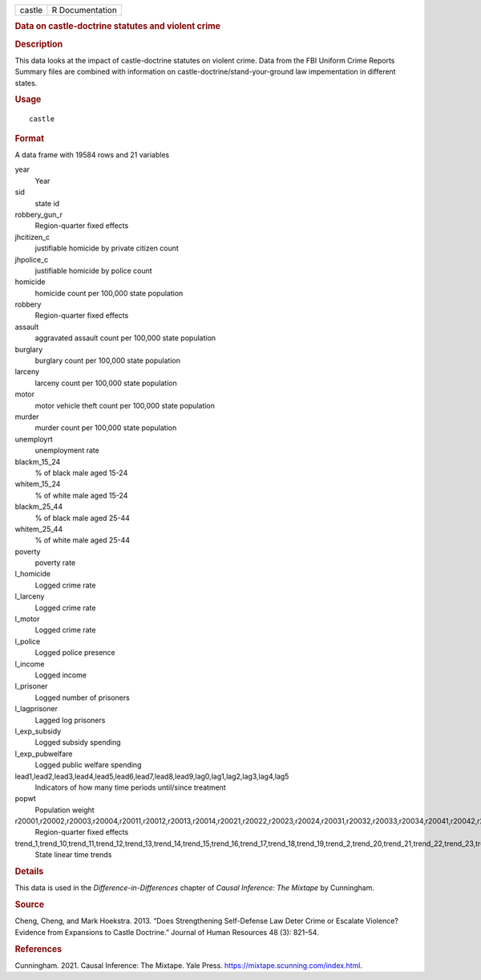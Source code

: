 .. container::

   ====== ===============
   castle R Documentation
   ====== ===============

   .. rubric:: Data on castle-doctrine statutes and violent crime
      :name: data-on-castle-doctrine-statutes-and-violent-crime

   .. rubric:: Description
      :name: description

   This data looks at the impact of castle-doctrine statutes on violent
   crime. Data from the FBI Uniform Crime Reports Summary files are
   combined with information on castle-doctrine/stand-your-ground law
   impementation in different states.

   .. rubric:: Usage
      :name: usage

   ::

      castle

   .. rubric:: Format
      :name: format

   A data frame with 19584 rows and 21 variables

   year
      Year

   sid
      state id

   robbery_gun_r
      Region-quarter fixed effects

   jhcitizen_c
      justifiable homicide by private citizen count

   jhpolice_c
      justifiable homicide by police count

   homicide
      homicide count per 100,000 state population

   robbery
      Region-quarter fixed effects

   assault
      aggravated assault count per 100,000 state population

   burglary
      burglary count per 100,000 state population

   larceny
      larceny count per 100,000 state population

   motor
      motor vehicle theft count per 100,000 state population

   murder
      murder count per 100,000 state population

   unemployrt
      unemployment rate

   blackm_15_24
      % of black male aged 15-24

   whitem_15_24
      % of white male aged 15-24

   blackm_25_44
      % of black male aged 25-44

   whitem_25_44
      % of white male aged 25-44

   poverty
      poverty rate

   l_homicide
      Logged crime rate

   l_larceny
      Logged crime rate

   l_motor
      Logged crime rate

   l_police
      Logged police presence

   l_income
      Logged income

   l_prisoner
      Logged number of prisoners

   l_lagprisoner
      Lagged log prisoners

   l_exp_subsidy
      Logged subsidy spending

   l_exp_pubwelfare
      Logged public welfare spending

   lead1,lead2,lead3,lead4,lead5,lead6,lead7,lead8,lead9,lag0,lag1,lag2,lag3,lag4,lag5
      Indicators of how many time periods until/since treatment

   popwt
      Population weight

   r20001,r20002,r20003,r20004,r20011,r20012,r20013,r20014,r20021,r20022,r20023,r20024,r20031,r20032,r20033,r20034,r20041,r20042,r20043,r20044,r20051,r20052,r20053,r20054,r20061,r20062,r20063,r20064,r20071,r20072,r20073,r20074,r20081,r20082,r20083,r20084,r20091,r20092,r20093,r20094,r20101,r20102,r20103,r20104
      Region-quarter fixed effects

   trend_1,trend_10,trend_11,trend_12,trend_13,trend_14,trend_15,trend_16,trend_17,trend_18,trend_19,trend_2,trend_20,trend_21,trend_22,trend_23,trend_24,trend_25,trend_26,trend_27,trend_28,trend_29,trend_3,trend_30,trend_31,trend_32,trend_33,trend_34,trend_35,trend_36,trend_37,trend_38,trend_39,trend_4,trend_40,trend_41,trend_42,trend_43,trend_44,trend_45,trend_46,trend_47,trend_48,trend_49,trend_5,trend_50,trend_51,trend_6,trend_7,trend_8,trend_9
      State linear time trends

   .. rubric:: Details
      :name: details

   This data is used in the *Difference-in-Differences* chapter of
   *Causal Inference: The Mixtape* by Cunningham.

   .. rubric:: Source
      :name: source

   Cheng, Cheng, and Mark Hoekstra. 2013. “Does Strengthening
   Self-Defense Law Deter Crime or Escalate Violence? Evidence from
   Expansions to Castle Doctrine.” Journal of Human Resources 48 (3):
   821–54.

   .. rubric:: References
      :name: references

   Cunningham. 2021. Causal Inference: The Mixtape. Yale Press.
   https://mixtape.scunning.com/index.html.
